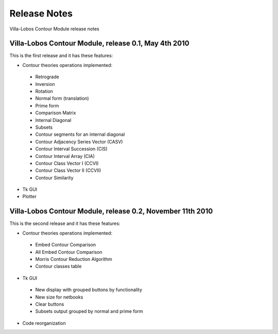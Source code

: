 Release Notes
=============

Villa-Lobos Contour Module release notes

Villa-Lobos Contour Module, release 0.1, May 4th 2010
-----------------------------------------------------

This is the first release and it has these features:

- Contour theories operations implemented:
 - Retrograde
 - Inversion
 - Rotation
 - Normal form (translation)
 - Prime form
 - Comparison Matrix
 - Internal Diagonal
 - Subsets
 - Contour segments for an internal diagonal
 - Contour Adjacency Series Vector (CASV)
 - Contour Interval Succession (CIS)
 - Contour Interval Array (CIA)
 - Contour Class Vector I (CCVI)
 - Contour Class Vector II (CCVII)
 - Contour Similarity
- Tk GUI
- Plotter

Villa-Lobos Contour Module, release 0.2, November 11th 2010
-----------------------------------------------------------

This is the second release and it has these features:

- Contour theories operations implemented:
 - Embed Contour Comparison
 - All Embed Contour Comparison
 - Morris Contour Reduction Algorithm
 - Contour classes table
- Tk GUI
 - New display with grouped buttons by functionality
 - New size for netbooks
 - Clear buttons
 - Subsets output grouped by normal and prime form
- Code reorganization
